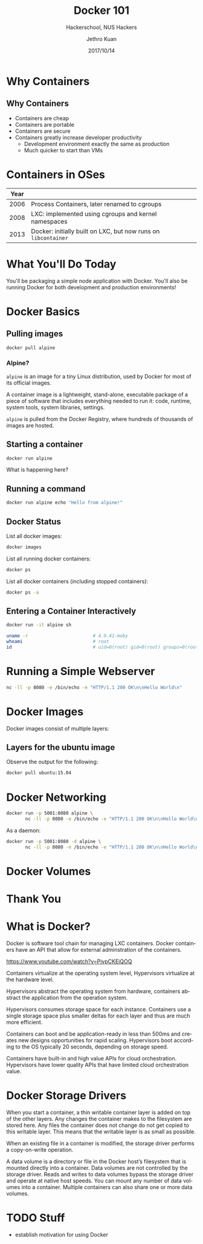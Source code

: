 #+TITLE: Docker 101
#+SUBTITLE: Hackerschool, NUS Hackers
#+DATE: 2017/10/14
#+AUTHOR: Jethro Kuan
#+EMAIL: jethrokuan95@gmail.com
#+OPTIONS: ':nil *:t -:t ::t <:t H:3 \n:nil ^:t arch:headline
#+OPTIONS: author:t c:nil creator:comment d:(not "LOGBOOK") date:t
#+OPTIONS: e:t email:nil f:t inline:t num:nil p:nil pri:nil stat:t
#+OPTIONS: tags:t tasks:t tex:t timestamp:t toc:nil todo:t |:t
#+DESCRIPTION:
#+EXCLUDE_TAGS: noexport
#+KEYWORDS:
#+LANGUAGE: en
#+SELECT_TAGS: export

#+WWW: http://www.nushackers.org/
#+TWITTER: @nushackers

#+FAVICON: images/docker/docker.png
#+ICON: images/docker/docker.png
#+HASHTAG: #hackerschool #docker

* Why Containers
[[file:images/docker/cargo.jpg]]
** Why Containers
#+ATTR_HTML: :class build fade
- Containers are cheap
- Containers are portable
- Containers are secure
- Containers greatly increase developer productivity
  - Development environment exactly the same as production
  - Much quicker to start than VMs
* Containers in OSes
| Year |                                                                |
|------+----------------------------------------------------------------|
| 2006 | Process Containers, later renamed to cgroups                   |
| 2008 | LXC: implemented using cgroups and kernel namespaces           |
| 2013 | Docker: initially built on LXC, but now runs on =libcontainer= |
* What You'll Do Today
You'll be packaging a simple node application with Docker. You'll also
be running Docker for both development and production environments!

* Docker Basics
:PROPERTIES:
  :SLIDE:    segue dark quote
  :ASIDE:    right bottom
  :ARTICLE:  flexbox vleft auto-fadein
:END:
** Pulling images
#+BEGIN_SRC sh
  docker pull alpine
#+END_SRC
*** Alpine?
=alpine= is an image for a tiny Linux distribution, used by Docker for
most of its official images.

A container image is a lightweight, stand-alone, executable package of
a piece of software that includes everything needed to run it: code,
runtime, system tools, system libraries, settings.

=alpine= is pulled from the Docker Registry, where hundreds of
thousands of images are hosted.
** Starting a container
#+BEGIN_SRC sh
  docker run alpine
#+END_SRC

What is happening here?
** Running a command
#+BEGIN_SRC sh
  docker run alpine echo "Hello from alpine!"
#+END_SRC
** Docker Status
List all docker images:
#+BEGIN_SRC sh
  docker images
#+END_SRC

List all running docker containers:
#+BEGIN_SRC sh
  docker ps
#+END_SRC

List all docker containers (including stopped containers):
#+BEGIN_SRC sh
  docker ps -a
#+END_SRC
** Entering a Container Interactively
#+BEGIN_SRC sh
  docker run -it alpine sh
#+END_SRC

#+BEGIN_SRC sh
  uname -r                        # 4.9.41-moby
  whoami                          # root
  id                              # uid=0(root) gid=0(root) groups=0(root),1(bin)...
#+END_SRC
* Running a Simple Webserver
#+BEGIN_SRC sh
  nc -ll -p 8080 -e /bin/echo -e "HTTP/1.1 200 OK\n\nHello World\n"
#+END_SRC
* Docker Images
Docker images consist of multiple layers:

[[file:images/docker/container-layers.jpg]]
** Layers for the ubuntu image
 Observe the output for the following:
 #+BEGIN_SRC sh
   docker pull ubuntu:15.04
 #+END_SRC
* Docker Networking
#+BEGIN_SRC sh
  docker run -p 5001:8080 alpine \
         nc -ll -p 8080 -e /bin/echo -e "HTTP/1.1 200 OK\n\nHello World\n"
#+END_SRC

As a daemon:
#+BEGIN_SRC sh
  docker run -p 5001:8080 -d alpine \
         nc -ll -p 8080 -e /bin/echo -e "HTTP/1.1 200 OK\n\nHello World\n"
#+END_SRC
* Docker Volumes
* Thank You
:PROPERTIES:
:SLIDE: thank-you-slide segue
:ASIDE: right
:ARTICLE: flexbox vleft auto-fadein
:END:

* What is Docker?
Docker is software tool chain for managing LXC containers. Docker
containers have an API that allow for external adminstration of the
containers.

https://www.youtube.com/watch?v=PivpCKEiQOQ

Containers virtualize at the operating system level, Hypervisors
virtualize at the hardware level.

Hypervisors abstract the operating system from hardware, containers
abstract the application from the operation system.

Hypervisors consumes storage space for each instance. Containers use a
single storage space plus smaller deltas for each layer and thus are
much more efficient.

Containers can boot and be application-ready in less than 500ms and
creates new designs opportunities for rapid scaling. Hypervisors boot
according to the OS typically 20 seconds, depending on storage speed.

Containers have built-in and high value APIs for cloud orchestration.
Hypervisors have lower quality APIs that have limited cloud
orchestration value.
* Docker Storage Drivers
When you start a container, a thin writable container layer is added
on top of the other layers. Any changes the container makes to the
filesystem are stored here. Any files the container does not change do
not get copied to this writable layer. This means that the writable
layer is as small as possible.

When an existing file in a container is modified, the storage driver
performs a copy-on-write operation.

A data volume is a directory or file in the Docker host’s filesystem
that is mounted directly into a container. Data volumes are not
controlled by the storage driver. Reads and writes to data volumes
bypass the storage driver and operate at native host speeds. You can
mount any number of data volumes into a container. Multiple containers
can also share one or more data volumes.
* TODO Stuff
- establish motivation for using Docker
